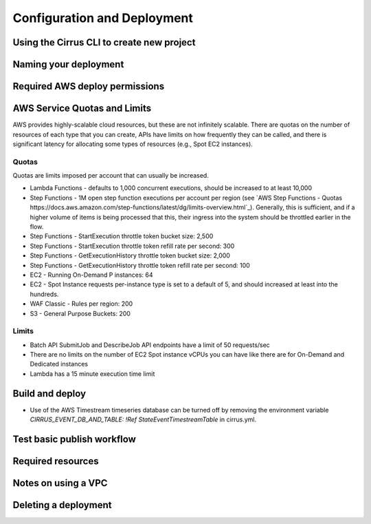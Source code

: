 Configuration and Deployment
============================

Using the Cirrus CLI to create new project
------------------------------------------

Naming your deployment
----------------------

Required AWS deploy permissions
-------------------------------

AWS Service Quotas and Limits
-----------------------------

AWS provides highly-scalable cloud resources, but these are not infinitely scalable.
There are quotas on the number of resources of each type that you can create,
APIs have limits on how frequently they can be called, and there is significant
latency for allocating some types of resources (e.g., Spot EC2 instances).

Quotas
^^^^^^

Quotas are limits imposed per account that can usually be increased.

- Lambda Functions - defaults to 1,000 concurrent executions, should be increased to at least 10,000
- Step Functions - 1M open step function executions per account per region
  (see `AWS Step Functions - Quotas https://docs.aws.amazon.com/step-functions/latest/dg/limits-overview.html`_).
  Generally, this is sufficient, and if a higher volume of items is being processed that
  this, their ingress into the system should be throttled earlier in the flow.
- Step Functions - StartExecution throttle token bucket size: 2,500
- Step Functions - StartExecution throttle token refill rate per second: 300
- Step Functions - GetExecutionHistory throttle token bucket size: 2,000
- Step Functions - GetExecutionHistory throttle token refill rate per second: 100
- EC2 - Running On-Demand P instances: 64
- EC2 - Spot Instance requests per-instance type is set to a default of 5, and should increased at least into the hundreds.
- WAF Classic - Rules per region: 200
- S3 - General Purpose Buckets: 200

Limits
^^^^^^

- Batch API SubmitJob and DescribeJob API endpoints have a limit of 50 requests/sec
- There are no limits on the number of EC2 Spot instance vCPUs you can have like there are for On-Demand and Dedicated instances
- Lambda has a 15 minute execution time limit


Build and deploy
----------------

- Use of the AWS Timestream timeseries database can be turned off by removing the environment variable
  `CIRRUS_EVENT_DB_AND_TABLE: !Ref StateEventTimestreamTable` in cirrus.yml.

Test basic publish workflow
---------------------------

Required resources
------------------

Notes on using a VPC
--------------------

Deleting a deployment
---------------------
